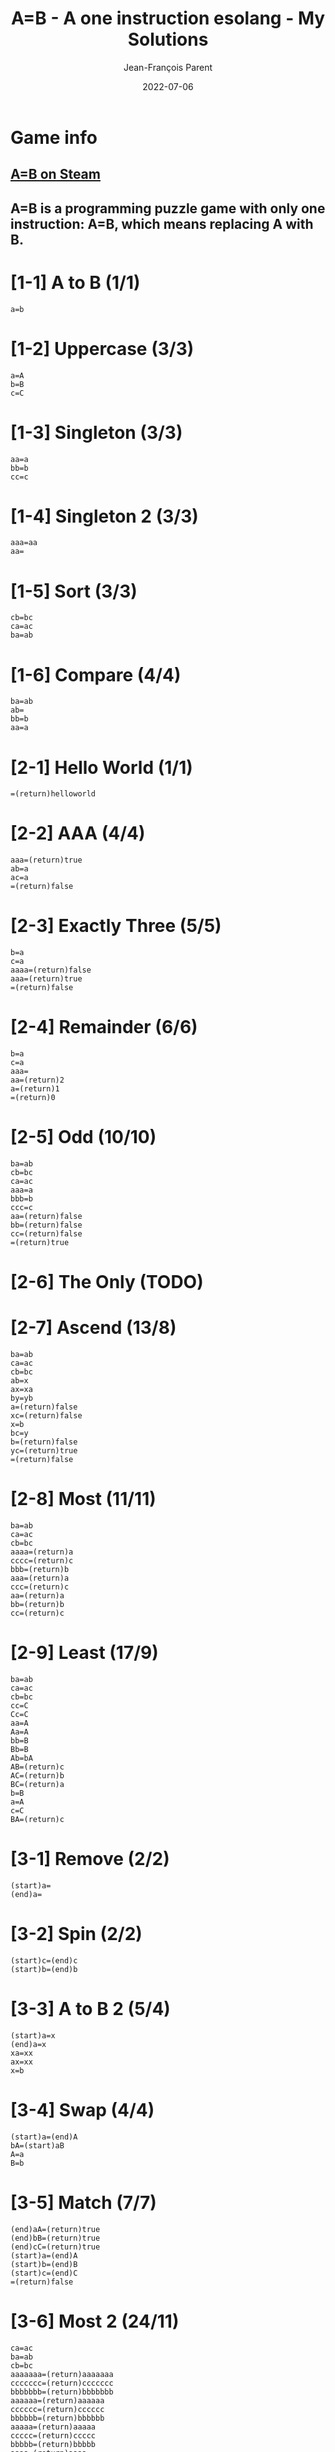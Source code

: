 #+TITLE:       A=B - A one instruction esolang - My Solutions
#+AUTHOR:      Jean-François Parent
#+EMAIL:       parent.j.f@gmail.com
#+DATE:        2022-07-06
#+URI:         /blog/%y/%m/%d/a_b_solutions
#+KEYWORDS:    game,programming
#+TAGS:        game,programming
#+LANGUAGE:    en
#+OPTIONS:     H:3 num:nil toc:1 \n:nil ::t |:t ^:nil -:nil f:t *:t <:t
#+DESCRIPTION: <TODO: insert your description here>

* Game info
** [[https://store.steampowered.com/app/1720850/AB/][A=B on Steam]]
** A=B is a programming puzzle game with only one instruction: A=B, which means replacing A with B.

* [1-1] A to B (1/1)

#+BEGIN_SRC
  a=b
#+END_SRC

* [1-2] Uppercase (3/3)

#+BEGIN_SRC
  a=A
  b=B
  c=C
#+END_SRC

* [1-3] Singleton (3/3)

#+BEGIN_SRC
  aa=a
  bb=b
  cc=c
#+END_SRC

* [1-4] Singleton 2 (3/3)
#+BEGIN_SRC
  aaa=aa
  aa=
#+END_SRC

* [1-5] Sort (3/3)
#+BEGIN_SRC
  cb=bc
  ca=ac
  ba=ab
#+END_SRC

* [1-6] Compare (4/4)
#+BEGIN_SRC
  ba=ab
  ab=
  bb=b
  aa=a
#+END_SRC

* [2-1] Hello World (1/1)
#+BEGIN_SRC
  =(return)helloworld
#+END_SRC

* [2-2] AAA (4/4)
#+BEGIN_SRC
  aaa=(return)true
  ab=a
  ac=a
  =(return)false
#+END_SRC

* [2-3] Exactly Three (5/5)
#+BEGIN_SRC
  b=a
  c=a
  aaaa=(return)false
  aaa=(return)true
  =(return)false
#+END_SRC

* [2-4] Remainder (6/6)
#+BEGIN_SRC
  b=a
  c=a
  aaa=
  aa=(return)2
  a=(return)1
  =(return)0
#+END_SRC

* [2-5] Odd (10/10)
#+BEGIN_SRC
  ba=ab
  cb=bc
  ca=ac
  aaa=a
  bbb=b
  ccc=c
  aa=(return)false
  bb=(return)false
  cc=(return)false
  =(return)true
#+END_SRC

* [2-6] The Only (TODO)
* [2-7] Ascend (13/8)
#+BEGIN_SRC
  ba=ab
  ca=ac
  cb=bc
  ab=x
  ax=xa
  by=yb
  a=(return)false
  xc=(return)false
  x=b
  bc=y
  b=(return)false
  yc=(return)true
  =(return)false
#+END_SRC
* [2-8] Most (11/11)
#+BEGIN_SRC
  ba=ab
  ca=ac
  cb=bc
  aaaa=(return)a
  cccc=(return)c
  bbb=(return)b
  aaa=(return)a
  ccc=(return)c
  aa=(return)a
  bb=(return)b
  cc=(return)c
#+END_SRC
* [2-9] Least (17/9)
#+BEGIN_SRC
  ba=ab
  ca=ac
  cb=bc
  cc=C
  Cc=C
  aa=A
  Aa=A
  bb=B
  Bb=B
  Ab=bA
  AB=(return)c
  AC=(return)b
  BC=(return)a
  b=B
  a=A
  c=C
  BA=(return)c
#+END_SRC
* [3-1] Remove (2/2)
#+BEGIN_SRC
  (start)a=
  (end)a=
#+END_SRC
* [3-2] Spin (2/2)
#+BEGIN_SRC
  (start)c=(end)c
  (start)b=(end)b
#+END_SRC
* [3-3] A to B 2 (5/4)
#+BEGIN_SRC
  (start)a=x
  (end)a=x
  xa=xx
  ax=xx
  x=b
#+END_SRC
* [3-4] Swap (4/4)
#+BEGIN_SRC
  (start)a=(end)A
  bA=(start)aB
  A=a
  B=b
#+END_SRC
* [3-5] Match (7/7)
#+BEGIN_SRC
  (end)aA=(return)true
  (end)bB=(return)true
  (end)cC=(return)true
  (start)a=(end)A
  (start)b=(end)B
  (start)c=(end)C
  =(return)false
#+END_SRC
* [3-6] Most 2 (24/11)
#+BEGIN_SRC
  ca=ac
  ba=ab
  cb=bc
  aaaaaaa=(return)aaaaaaa
  ccccccc=(return)ccccccc
  bbbbbbb=(return)bbbbbbb
  aaaaaa=(return)aaaaaa
  cccccc=(return)cccccc
  bbbbbb=(return)bbbbbb
  aaaaa=(return)aaaaa
  ccccc=(return)ccccc
  bbbbb=(return)bbbbb
  aaaa=(return)aaaa
  cccc=(return)cccc
  bbbb=(return)bbbb
  bbb=(return)bbb
  aaa=(return)aaa
  ccc=(return)ccc
  aa=(return)aa
  bb=(return)bb
  cc=(return)cc
  a=(return)a
  b=(return)b
  c=(return)c
#+END_SRC
* [3-7] Palindrome (13/8)
#+BEGIN_SRC
  (end)aA=
  (end)bB=
  (end)cC=
  (end)bA=(return)false
  (end)cA=(return)false
  (end)aB=(return)false
  (end)cB=(return)false
  (end)aC=(return)false
  (end)bC=(return)false
  (start)a=(end)A
  (start)b=(end)B
  (start)c=(end)C
  =(return)true
#+END_SRC
* [4-1] Hello 2 (1/1)
#+BEGIN_SRC
  (once)=(start)hello
#+END_SRC
* [4-2] Remove 2 (3/3)
#+BEGIN_SRC
  (once)a=
  (once)a=
  (once)a=
#+END_SRC
* [4-3] Cut (4/4)
#+BEGIN_SRC
  (once)=xxx
  xa=
  xb=
  xc=
#+END_SRC
* [4-4] Remove 3 (5/5)
#+BEGIN_SRC
  (once)=(end)xxx
  ax=
  bx=xb
  cx=xc
  x=
#+END_SRC
* [4-5] Reverse (7/7)
#+BEGIN_SRC
  (once)=(start)1
  1a=(end)2a
  1b=(end)2b
  1c=(end)2c
  a2=(start)a
  b2=(start)b
  c2=(start)c
#+END_SRC
* [4-6] Reverse 2 (17/6)
#+BEGIN_SRC
  (once)=(start)I
  AIa=aAI
  AIb=bAI
  AIc=cAI
  BIa=aBI
  BIb=bBI
  BIc=cBI
  CIa=aCI
  CIb=bCI
  CIc=cCI
  (start)Ia=IAI
  (start)Ib=IBI
  (start)Ic=ICI
  I=
  A=a
  B=b
  C=c
#+END_SRC
* [4-7] Cut 2 (8/7)
#+BEGIN_SRC
  (once)=1
  1a=a2
  1b=b2
  1c=c2
  (once)2=1
  2a=
  2b=
  2c=
#+END_SRC
* [4-8] Clone (16/11)
#+BEGIN_SRC
  (once)=111
  1a=(end)aA
  1b=(end)bB
  1c=(end)cC
  Aa=aA
  Ab=bA
  Ac=cA
  Ba=aB
  Bb=bB
  Bc=cB
  Ca=aC
  Cb=bC
  Cc=cC
  (end)A=(start)a
  (end)B=(start)b
  (end)C=(start)c
#+END_SRC
* [4-9] A to B 3 (5/5)
#+BEGIN_SRC
  (once)=1
  1a=b1
  1b=a1
  1c=c1
  1=
#+END_SRC
* [4-10] Half (8/8)
#+BEGIN_SRC
  (once)=(start)x
  xxa=ax
  xxb=bx
  xxc=cx
  xa=xx
  xb=xx
  xc=xx
  x=
#+END_SRC
* [4-11] Clone 2 (9/9)
#+BEGIN_SRC
  (once)=(end)/
  (once)=(start)I
  A=(end)a
  B=(end)b
  C=(end)c
  Ia=aAI
  Ib=bBI
  Ic=cCI
  I/=
#+END_SRC
* [4-12] To B or not to B (7/9)
#+BEGIN_SRC
  (once)b=Bb
  (once)B=(start)B
  Bc=cB
  Bb=bB
  Ba=bB
  B=
  a=c
#+END_SRC
* [4-13] Center (10/10)
#+BEGIN_SRC
  (once)=1
  (end)1a=a
  (end)1b=b
  (end)1c=c
  1a=(end)2
  1b=(end)2
  1c=(end)2
  a2=(start)1
  b2=(start)1
  c2=(start)1
#+END_SRC
* [4-14] Center 2 (20/15)
#+BEGIN_SRC
  (once)=(start)/
  (once)=(end)\
  /a\=
  /b\=
  /c\=
  /a?=
  /b?=
  /c?=
  a\=?a
  b\=?b
  c\=?c
  /a=a!
  /b=b!
  /c=c!
  (once)!=/
  (once)?=\
  (once)!=/
  (once)?=\
  (once)!=/
  (once)?=\
#+END_SRC
* [4-15] Expansion (16/13)
#+BEGIN_SRC
  (once)=(end)/
  +/=/
  (start)++=(end)+
  (start)+a=(end)a
  (start)+b=(end)b
  (start)+c=(end)c
  +a=aa
  +b=bb
  +c=cc
  (once)=+
  (once)=+++
  (once)=+++++
  (once)=+++++++
  (once)=+++++++++
  (once)=+++++++++++
  /=
#+END_SRC
* [4-16] Merge (19/9)
#+BEGIN_SRC
  A=(start)X
  B=(start)Y
  C=(start)Z
  Xa=(end)QQ
  Xb=(end)WQ
  Xc=(end)EQ
  Ya=(end)QW
  Yb=(end)WW
  Yc=(end)EW
  Za=(end)QE
  Zb=(end)WE
  Zc=(end)EE
  ,a=,A
  ,b=,B
  ,c=,C
  ,=
  Q=a
  W=b
  E=c
#+END_SRC
* [5-1] Count (11/7)
#+BEGIN_SRC
  (once)=i/
  I/=/
  Ii=iiI
  A/=/
  Ai=iAa
  ai=ia
  a/=/a
  (end)0=(start)I
  (end)1=(start)IA
  i=
  /=
#+END_SRC
* [5-2] A+1 (4/4)
#+BEGIN_SRC
  (once)=(end)+
  (start)+=1
  1+=+0
  0+=1
#+END_SRC
* [5-3] A+B (19/9)
#+BEGIN_SRC
  (once)=/
  (start)C=(end)1X
  10A=(start)1
  01A=(start)1
  00A=(start)0
  11A=(start)C0
  1A=(start)1
  0A=(start)0
  11X=1X0
  01X=1
  +1X=+1
  (end)/<>=
  /+=/<>
  1>=(start)>1
  0>=(start)>0
  >=(end)>
  1T=(end)1A
  0T=(end)0A
  +=T+
#+END_SRC
* [5-4] A-B (22/8)
#+BEGIN_SRC
  (once)=(start)/
  (once)=(end)W
  1H=(start)1
  0C=C1
  1C=0
  01S=C1H
  00S=(start)0
  11S=(start)0
  10S=(start)1
  -W=T
  /T=
  00M=0M0
  10M=0M1
  01M=1M0
  11M=1M1
  -1M=1S-
  -0M=0S-
  W=MW
  1T=(start)T1
  0T=(start)T0
  (start)T=(end)T
  (start)0=
#+END_SRC
* [5-5] A*B (TODO)
* [5-6] A/B (TODO)
* [6-1] Hello again (4/4)
#+BEGIN_SRC
  c=a
  b=a
  aa=a
  a=helloworld
#+END_SRC
* [6-2] Palindrome 2 (TODO)
* [6-3] To B or not to B 2 (TODO)

